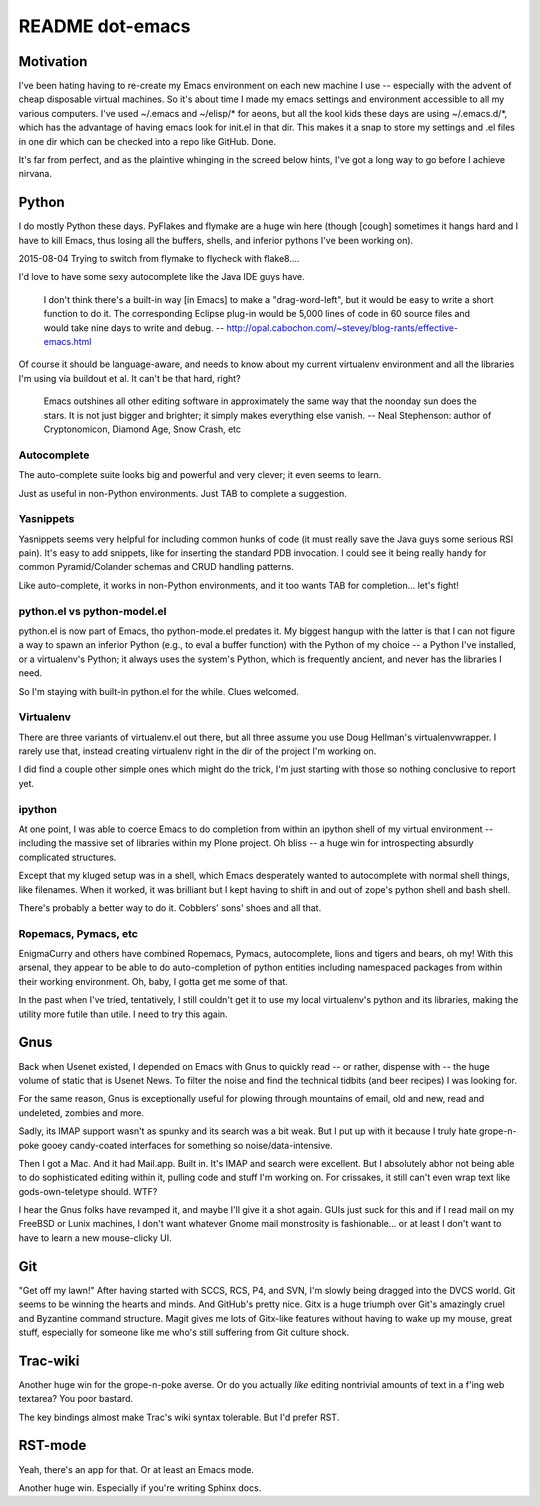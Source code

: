 ==================
 README dot-emacs
==================

Motivation
==========

I've been hating having to re-create my Emacs environment on each new
machine I use -- especially with the advent of cheap disposable
virtual machines.  So it's about time I made my emacs settings and
environment accessible to all my various computers.  I've used
~/.emacs and ~/elisp/* for aeons, but all the kool kids these days are
using ~/.emacs.d/*, which has the advantage of having emacs look for
init.el in that dir.  This makes it a snap to store my settings and
.el files in one dir which can be checked into a repo like GitHub.
Done.

It's far from perfect, and as the plaintive whinging in the screed
below hints, I've got a long way to go before I achieve nirvana.

Python
======

I do mostly Python these days.  PyFlakes and flymake are a huge win
here (though [cough] sometimes it hangs hard and I have to kill Emacs,
thus losing all the buffers, shells, and inferior pythons I've been
working on).

2015-08-04 Trying to switch from flymake to flycheck with flake8....

I'd love to have some sexy autocomplete like the Java
IDE guys have.

  I don't think there's a built-in way [in Emacs] to make a
  "drag-word-left", but it would be easy to write a short function to do
  it. The corresponding Eclipse plug-in would be 5,000 lines of code in
  60 source files and would take nine days to write and debug.
  -- http://opal.cabochon.com/~stevey/blog-rants/effective-emacs.html

Of course it should be language-aware, and needs to know about my
current virtualenv environment and all the libraries I'm using via
buildout et al.  It can't be that hard, right?

  Emacs outshines all other editing software in approximately the same way
  that the noonday sun does the stars.  It is not just bigger and brighter;
  it simply makes everything else vanish.
  -- Neal Stephenson: author of Cryptonomicon, Diamond Age, Snow Crash, etc

Autocomplete
------------

The auto-complete suite looks big and powerful and very clever; it
even seems to learn.

Just as useful in non-Python environments. Just TAB to complete a
suggestion.



Yasnippets
----------

Yasnippets seems very helpful for including common hunks of code (it
must really save the Java guys some serious RSI pain).  It's easy to
add snippets, like for inserting the standard PDB invocation.  I could
see it being really handy for common Pyramid/Colander schemas and CRUD
handling patterns.

Like auto-complete, it works in non-Python environments, and it too
wants TAB for completion... let's fight!

python.el vs python-model.el
----------------------------

python.el is now part of Emacs, tho python-mode.el predates it.  My
biggest hangup with the latter is that I can not figure a way to spawn
an inferior Python (e.g., to eval a buffer function) with the Python
of my choice -- a Python I've installed, or a virtualenv's Python; it
always uses the system's Python, which is frequently ancient, and
never has the libraries I need.

So I'm staying with built-in python.el for the while.  Clues welcomed.

Virtualenv
----------

There are three variants of virtualenv.el out there, but all three
assume you use Doug Hellman's virtualenvwrapper.  I rarely use that,
instead creating virtualenv right in the dir of the project I'm
working on.

I did find a couple other simple ones which might do the trick, I'm
just starting with those so nothing conclusive to report yet.

ipython
-------

At one point, I was able to coerce Emacs to do completion from within
an ipython shell of my virtual environment -- including the massive
set of libraries within my Plone project.  Oh bliss -- a huge win for
introspecting absurdly complicated structures.

Except that my kluged setup was in a shell, which Emacs desperately
wanted to autocomplete with normal shell things, like filenames.  When
it worked, it was brilliant but I kept having to shift in and out of
zope's python shell and bash shell.

There's probably a better way to do it.  Cobblers' sons' shoes and all
that.

Ropemacs, Pymacs, etc
---------------------

EnigmaCurry and others have combined Ropemacs, Pymacs, autocomplete,
lions and tigers and bears, oh my! With this arsenal, they appear to
be able to do auto-completion of python entities including namespaced
packages from within their working environment.  Oh, baby, I gotta get
me some of that.

In the past when I've tried, tentatively, I still couldn't get it to
use my local virtualenv's python and its libraries, making the utility
more futile than utile.   I need to try this again.

Gnus
====

Back when Usenet existed, I depended on Emacs with Gnus to quickly
read -- or rather, dispense with -- the huge volume of static that is
Usenet News.  To filter the noise and find the technical tidbits (and
beer recipes) I was looking for.

For the same reason, Gnus is exceptionally useful for plowing through
mountains of email, old and new, read and undeleted, zombies and more.

Sadly, its IMAP support wasn't as spunky and its search was a bit
weak.  But I put up with it because I truly hate grope-n-poke gooey
candy-coated interfaces for something so noise/data-intensive.

Then I got a Mac. And it had Mail.app.  Built in.  It's IMAP and
search were excellent.  But I absolutely abhor not being able to do
sophisticated editing within it, pulling code and stuff I'm working
on. For crissakes, it still can't even wrap text like
gods-own-teletype should. WTF?

I hear the Gnus folks have revamped it, and maybe I'll give it a shot
again.  GUIs just suck for this and if I read mail on my FreeBSD or
Lunix machines, I don't want whatever Gnome mail monstrosity is
fashionable... or at least I don't want to have to learn a new
mouse-clicky UI.

Git
===

"Get off my lawn!"  After having started with SCCS, RCS, P4, and SVN,
I'm slowly being dragged into the DVCS world.  Git seems to be winning
the hearts and minds. And GitHub's pretty nice.  Gitx is a huge triumph
over Git's amazingly cruel and Byzantine command structure.  Magit
gives me lots of Gitx-like features without having to wake up my
mouse, great stuff, especially for someone like me who's still
suffering from Git culture shock.

Trac-wiki
=========

Another huge win for the grope-n-poke averse. Or do you actually
*like* editing nontrivial amounts of text in a f'ing web textarea?
You poor bastard.

The key bindings almost make Trac's wiki syntax tolerable.  But I'd
prefer RST.

RST-mode
========

Yeah, there's an app for that.  Or at least an Emacs mode.

Another huge win.  Especially if you're writing Sphinx docs.

